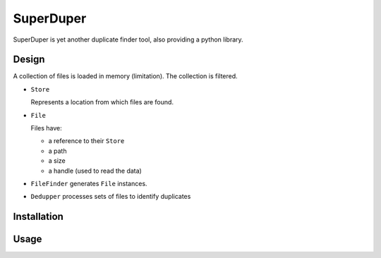.. -*- coding: utf-8; indent-tabs-mode:nil; -*-

##########
SuperDuper
##########

.. role:: menu(literal)
.. role:: path(literal)
.. role:: cmd(literal)
.. role:: term(literal)
.. role:: var(literal)
.. role:: envar(var)
.. role:: doc(emphasis)
.. role:: repo(literal)
.. role:: product(literal)
.. role:: msg(literal)
.. role:: class(literal)

SuperDuper is yet another duplicate finder tool,
also providing a python library.


Design
######

A collection of files is loaded in memory (limitation).
The collection is filtered.

- :class:`Store`

  Represents a location from which files are found.

- :class:`File`

  Files have:

  - a reference to their :class:`Store`
  - a path
  - a size
  - a handle (used to read the data)

- :class:`FileFinder` generates :class:`File` instances.

- :class:`Dedupper` processes sets of files to identify duplicates



Installation
############


Usage
#####

